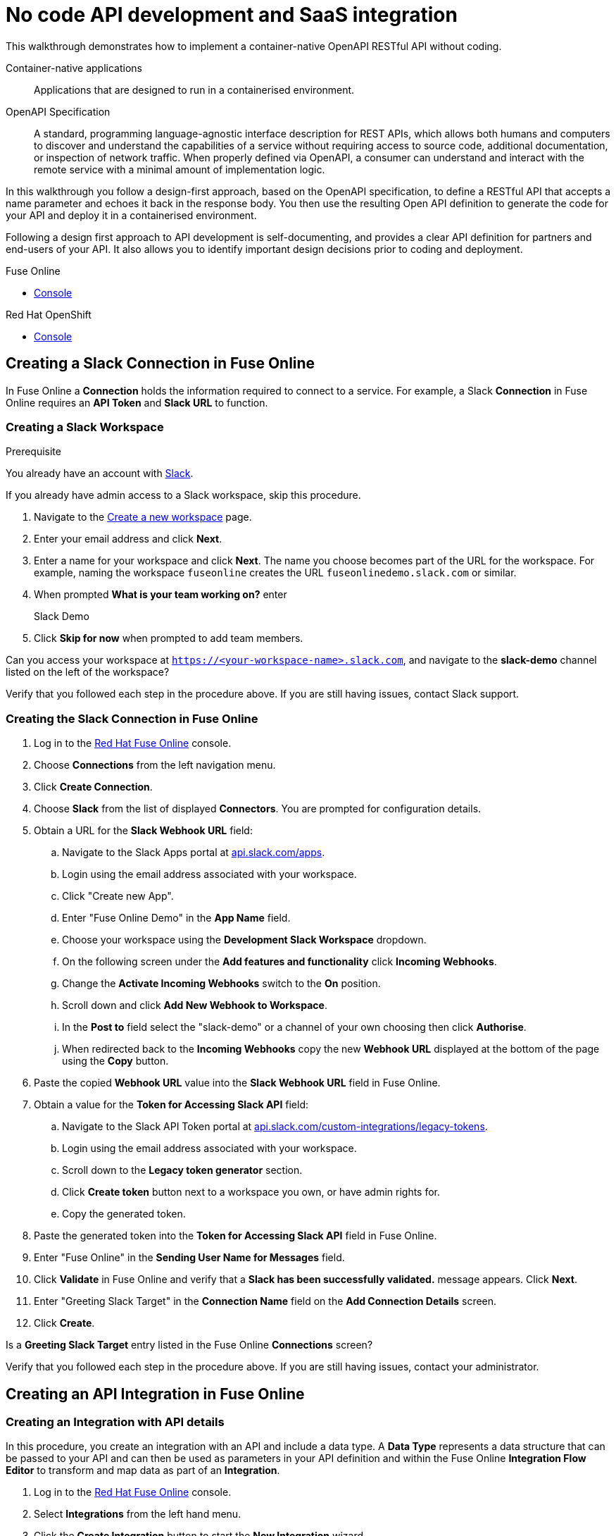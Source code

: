 // tag::master-1[]

:walkthrough: No code API development and SaaS integration
:fuse-version: 7.2
:3scale-version: 7.2
:fuse-url: https://eval.apps.city.openshiftworkshop.com/
:3scale-url: https://eval.apps.city.openshiftworkshop.com/

[id='no-code-container-native-api-development']

= {walkthrough}

This walkthrough demonstrates how to implement a container-native OpenAPI RESTful API without coding.

Container-native applications::
Applications that are designed to run in a containerised environment.

// This is taken right from https://github.com/OAI/OpenAPI-Specification
OpenAPI Specification::
A standard, programming language-agnostic interface description for REST APIs, which allows both humans and computers to discover and understand the capabilities of a service without requiring access to source code, additional documentation, or inspection of network traffic. When properly defined via OpenAPI, a consumer can understand and interact with the remote service with a minimal amount of implementation logic.

In this walkthrough you follow a design-first approach, based on the OpenAPI specification, to define a RESTful API that accepts a name parameter and echoes it back in the response body. 
You then use the resulting Open API definition to generate the code for your API and deploy it in a containerised environment.

Following a design first approach to API development is self-documenting, and provides a clear API definition for partners and end-users of your API.
It also allows you to identify important design decisions prior to coding and deployment.

[type=walkthroughResource,serviceName=fuse]
.Fuse Online
****
* link:{fuse-url}[Console, window="_blank"]
****

[type=walkthroughResource,serviceName=openshift]
.Red Hat OpenShift
****
* link:{openshift-host}/console[Console, window="_blank"]
****

// end::master-1[]

[time=10]
== Creating a Slack Connection in Fuse Online

In Fuse Online a *Connection* holds the information required to connect to a service.
For example, a Slack *Connection* in Fuse Online requires an *API Token* and *Slack URL* to function. 

=== Creating a Slack Workspace

.Prerequisite
You already have an account with link:https://slack.com/[Slack].

If you already have admin access to a Slack workspace, skip this procedure.

. Navigate to the link:https://slack.com/create[Create a new workspace, window="_blank"] page.

. Enter your email address and click *Next*.

. Enter a name for your workspace and click *Next*.
The name you choose becomes part of the URL for the workspace. 
For example, naming the workspace `fuseonline` creates the URL `fuseonlinedemo.slack.com` or similar.

. When prompted *What is your team working on?* enter 
+
====
Slack Demo
====

. Click *Skip for now* when prompted to add team members.

// verify that you can access https://your-worksapce-name.slack.com.
[type=verification]
Can you access your workspace at `https://<your-workspace-name>.slack.com`, and navigate to the *slack-demo* channel listed on the left of the workspace?


[type=verificationFail]
Verify that you followed each step in the procedure above.  If you are still having issues, contact Slack support.


=== Creating the Slack Connection in Fuse Online

. Log in to the link:{fuse-url}[Red Hat Fuse Online, window="_blank"] console.

. Choose *Connections* from the left navigation menu.

. Click *Create Connection*.

. Choose *Slack* from the list of displayed *Connectors*. 
You are prompted for configuration details.

. Obtain a URL for the *Slack Webhook URL* field:
.. Navigate to the Slack Apps portal at link:https://api.slack.com/apps[api.slack.com/apps].
.. Login using the email address associated with your workspace.
.. Click "Create new App".
.. Enter "Fuse Online Demo" in the *App Name* field.
.. Choose your workspace using the *Development Slack Workspace* dropdown.
.. On the following screen under the *Add features and functionality* click *Incoming Webhooks*.
.. Change the *Activate Incoming Webhooks* switch to the *On* position.
.. Scroll down and click *Add New Webhook to Workspace*.
.. In the *Post to* field select the "slack-demo" or a channel of your own choosing then click *Authorise*.
.. When redirected back to the *Incoming Webhooks* copy the new *Webhook URL* displayed at the bottom of the page using the *Copy* button. 

. Paste the copied *Webhook URL* value into the *Slack Webhook URL* field in Fuse Online.

. Obtain a value for the *Token for Accessing Slack API* field:
.. Navigate to the Slack API Token portal at link:https://api.slack.com/custom-integrations/legacy-tokens[api.slack.com/custom-integrations/legacy-tokens, window="_blank"].
.. Login using the email address associated with your workspace.
.. Scroll down to the *Legacy token generator* section.
.. Click *Create token* button next to a workspace you own, or have admin rights for.
.. Copy the generated token.

. Paste the generated token into the *Token for Accessing Slack API* field in Fuse Online.

. Enter "Fuse Online" in the *Sending User Name for Messages* field.

. Click *Validate* in Fuse Online and verify that a *Slack has been successfully validated.* message appears. Click *Next*.

. Enter "Greeting Slack Target" in the *Connection Name* field on the *Add Connection Details* screen.

. Click *Create*.

[type=verification]
Is a *Greeting Slack Target* entry listed in the Fuse Online *Connections* screen?


[type=verificationFail]
Verify that you followed each step in the procedure above.  If you are still having issues, contact your administrator.

[time=10]
== Creating an API Integration in Fuse Online

=== Creating an Integration with API details

In this procedure, you create an integration with an API and include a data type.
A *Data Type* represents a data structure that can be passed to your API and can then be used as parameters in your API definition and within the Fuse Online *Integration Flow Editor* to transform and map data as part of an *Integration*.


. Log in to the link:{fuse-url}[Red Hat Fuse Online, window="_blank"] console.

. Select *Integrations* from the left hand menu.

. Click the *Create Integration* button to start the *New Integration* wizard.

. Choose *API Provider* on the subsequent *Choose a Start Connection* screen.

. When prompted choose *Create from scratch* and click *Next* to navigate to the *API Designer*.

. Rename your API from "Untitled API" to "Greeting API".

. Modify the *Description* field to contain "My greeting API".

. Click *Add a data type* under the *Data Types* heading on the left of the *API Designer* screen.

. In the *Enter Basic Information* section enter "Name" in the *Name* field.

. Enter the following JSON in the *Enter JSON Example* field:
+
[subs="attributes+"]
----
{
    "name": "shadowman" 
}
----

. Scroll down and click *Save*.

[type=verification]
Is `</> Name` listed under the *Data Types* on the *API Designer* screen?


[type=verificationFail]
Verify that you followed each step in the procedure above.  If you are still having issues, contact your administrator.


=== Creating a POST Resource Path

A *Path* represents an API endpoint/operation and the associated parameters required to invoke it.

. Click *Add a path* under the *Paths* heading on the left of the *API Designer* screen.

. In the modal that appears, enter "/greeting" in the *Path* field.

. Click *Add* to confirm your entry.

. Click your new */greeting* endpoint under the *Paths* heading.

. Click *Create Operation* under the *POST* icon in the *Operations* section on the right. The *POST* icon changes to an orange color.

. Click the orange *POST* icon.

. Enter "Greet with name" in the *Summary* field.

. Enter "greetname" in the *Operation ID* field.

. In the *Request Body* click *Add a request body* and choose the *Name* type that you created earlier.

. In the *Responses* section click *Add response*.
* In the modal that appears choose *200 OK* as the dropdown option.
* Click *Add*.
* Click *No description* beside the *200 OK* response and enter "Greeting response" in the *Description* field.

. Click *Save* in the top right corner of the UI to save your work and be directed back to the *New Integration* wizard.

. Click *Next* on the *New Integration* wizard screen.

. When prompted to *Give this integration a name* enter:
* "greeting api" in the *Integration Name* field
* "my greeting api" in the *Description* field

. Click *Save and Continue* to save your API design and move onto implementation.


[type=verification]
Is a *Greeting Slack Target* entry is listed in the Fuse Online *Connections* screen?

[type=verificationFail]
Verify that you followed each step in the procedure above.  If you are still having issues, contact your administrator.


[time=10]
== Implementing and publishing the API

. On the *Choose operation* screen click *Greet with name* to open the *Integration Flow Editor*.

. The left hand side of the *Integration Flow Editor* lists the steps in your *Integration*. Click the *Blue Plus Icon* in the center of the flow and choose *Add Connection*.

. Select your *Greeting Slack Target*.

. When prompted to *Choose an action* select *Channel*. You can use this to send a mesasge to a specific channel in your Slack workspace.

. Use the *Channel* dropdown to select the *slack-demo* channel, or appropriate channel of you choosing. Click *Done*.

. The left hand side of the *Integration Flow Editor* should now list your Slack connection with a *Data Type Mismatch* warning. Click the *Warning Icon* and choose *Add a data mapping step*.

. From the *Configure Mapper* screen click the *body* element in the *Source* panel to expand it. Now click the *name* field under the *body*, then click the *message* element in the *Target* panel. This maps the value of the incoming HTTP request *body* to the outgoing Slack *message* property.

. In the right hand *Mapping Details* panel click the *Arrow Icon* under the *Targets* section to add a transformation.

. Using the dropdown change the transformation type from *Append* to *Prepend*.

. Enter "Hello from " in the *string* field under the dropdown.

. Click *Done* then, click *Publish* to trigger an link:https://docs.openshift.com/container-platform/3.11/creating_images/s2i.html[Source to Image (S2I), window="_blank"] build.

. Wait until Fuse Online reports your deploy was successful.

[type=verification]
Does the Fuse Online *Home* screen list your *greeting api* with a blue box that contains the text *Running*?


[type=verificationFail]
Verify that you followed each step in the procedure above.  If you are still having issues, contact your administrator.



[time=5]
== Exposing a route and invoking the API

=== Creating a public Route

By default OpenShift does not create a public endpoint, known as a *Route*, that's required to access your API from services on external hosts or your development machine.

. Log in to the link:{openshift-url}[Red Hat OpenShift Console, window="_blank"].

. Click *View All* in the *My Projects* section on the right of the *Service Catalog*.

. Enter "Fuse" in the *Filter by keyword* field.

. Click the *Fuse* project.

. On the *Overview* page scroll down and expand the *i-greeting-api* item.

. Click the *Create Route* link.

. Accept the default values for *Route* creation, scroll down, and click *Create*.

[type=verification]
Is a *Route* now listed under the *i-greeting-api* in the *Overview* screen?

[type=verificationFail]
Verify that you followed each step in the procedure above.  If you are still having issues, contact your administrator.

=== Invoking the API

. Use an HTTP client to invoke the route.

[type=verification]
Did the message "Hello from $YOUR_NAME" appear in your Slack channel?

[type=verificationFail]
Verify that you followed each step in the procedure above.  If you are still having issues, contact your administrator.



